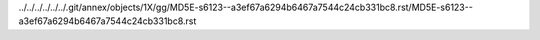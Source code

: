 ../../../../../../.git/annex/objects/1X/gg/MD5E-s6123--a3ef67a6294b6467a7544c24cb331bc8.rst/MD5E-s6123--a3ef67a6294b6467a7544c24cb331bc8.rst